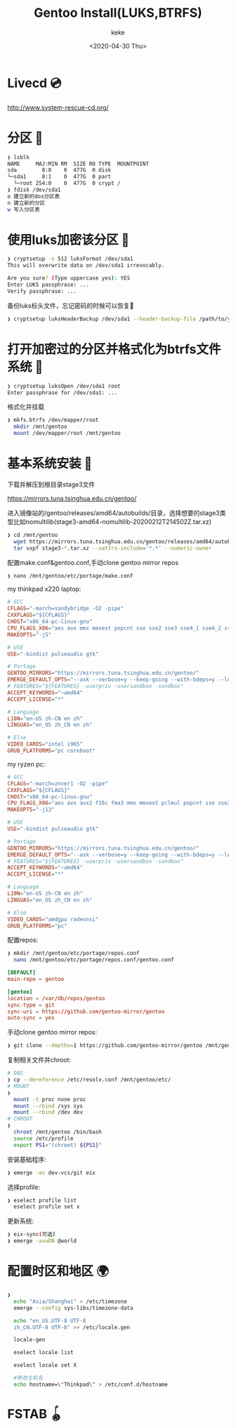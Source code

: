 #+title: Gentoo Install(LUKS,BTRFS)
#+author: keke
#+email: liushike1997@gmail.com
#+date: <2020-04-30 Thu>
#+export_file_name: ~/keke-cute.github.io/blog/gentooinstall2.html
#+options: creator:t author:t
* Livecd 💿
  [[http://www.system-rescue-cd.org/]]
* 分区 💾
  #+BEGIN_SRC bash
    ❯ lsblk
    NAME     MAJ:MIN RM  SIZE RO TYPE  MOUNTPOINT
    sda        8:0    0  477G  0 disk
    └─sda1     8:1    0  477G  0 part
      └─root 254:0    0  477G  0 crypt /
    ❯ fdisk /dev/sda1
    o 建立新的dos分区表
    n 建立新的分区
    w 写入分区表
  #+END_SRC
* 使用luks加密该分区 🔐
  #+begin_src bash
    ❯ cryptsetup -s 512 luksFormat /dev/sda1
    This will overwrite data on /dev/sda1 irrevocably.

    Are you sure? (Type uppercase yes): YES
    Enter LUKS passphrase: ...
    Verify passphrase: ...
  #+end_src
  备份luks标头文件，忘记密码的时候可以恢复📃
  #+begin_src bash
    ❯ cryptsetup luksHeaderBackup /dev/sda1 --header-backup-file /path/to/you/want/luks-header.img
  #+end_src
* 打开加密过的分区并格式化为btrfs文件系统 📃
  #+begin_src bash
    ❯ cryptsetup luksOpen /dev/sda1 root
    Enter passphrase for /dev/sda1: ...
  #+end_src
  格式化并挂载
  #+begin_src bash
    ❯ mkfs.btrfs /dev/mapper/root
      mkdir /mnt/gentoo
      mount /dev/mapper/root /mnt/gentoo
  #+end_src
* 基本系统安装 🔌
  下载并解压到根目录stage3文件

  [[https://mirrors.tuna.tsinghua.edu.cn/gentoo/]]

  进入镜像站的/gentoo/releases/amd64/autobuilds/目录，选择想要的stage3类型比如nomultilib(stage3-amd64-nomultilib-20200212T214502Z.tar.xz)
  #+begin_src bash
    ❯ cd /mnt/gentoo
      wget https://mirrors.tuna.tsinghua.edu.cn/gentoo/releases/amd64/autobuilds/current-stage3-amd64-nomultilib/stage3-amd64-nomultilib-20200212T214502Z.tar.xz
      tar vxpf stage3-*.tar.xz --xattrs-include='*.*' --numeric-owner
  #+end_src
  配置make.conf&gentoo.conf,手动clone gentoo mirror repos
  #+begin_src bash
  ❯ nano /mnt/gentoo/etc/portage/make.conf
  #+end_src
  my thinkpad x220 laptop:
  #+begin_src conf
    # GCC
    CFLAGS="-march=sandybridge -O2 -pipe"
    CXXFLAGS="${CFLAGS}"
    CHOST="x86_64-pc-linux-gnu"
    CPU_FLAGS_X86="aes avx mmx mmxext popcnt sse sse2 sse3 sse4_1 sse4_2 ssse3"
    MAKEOPTS="-j5"

    # USE
    USE="-bindist pulseaudio gtk"

    # Portage
    GENTOO_MIRRORS="https://mirrors.tuna.tsinghua.edu.cn/gentoo/"
    EMERGE_DEFAULT_OPTS="--ask --verbose=y --keep-going --with-bdeps=y --load-average"
    # FEATURES="${FEATURES} -userpriv -usersandbox -sandbox"
    ACCEPT_KEYWORDS="~amd64"
    ACCEPT_LICENSE="*"

    # Language
    L10N="en-US zh-CN en zh"
    LINGUAS="en_US zh_CN en zh"

    # Else
    VIDEO_CARDS="intel i965"
    GRUB_PLATFORMS="pc coreboot"
  #+end_src
  my ryzen pc:
  #+begin_src conf
    # GCC
    CFLAGS="-march=znver1 -O2 -pipe"
    CXXFLAGS="${CFLAGS}"
    CHOST="x86_64-pc-linux-gnu"
    CPU_FLAGS_X86="aes avx avx2 f16c fma3 mmx mmxext pclmul popcnt sse sse2 sse3 sse4_1 sse4_2 sse4a ssse3"
    MAKEOPTS="-j13"

    # USE
    USE="-bindist pulseaudio gtk"

    # Portage
    GENTOO_MIRRORS="https://mirrors.tuna.tsinghua.edu.cn/gentoo/"
    EMERGE_DEFAULT_OPTS="--ask --verbose=y --keep-going --with-bdeps=y --load-average"
    # FEATURES="${FEATURES} -userpriv -usersandbox -sandbox"
    ACCEPT_KEYWORDS="~amd64"
    ACCEPT_LICENSE="*"

    # Language
    L10N="en-US zh-CN en zh"
    LINGUAS="en_US zh_CN en zh"

    # Else
    VIDEO_CARDS="amdgpu radeonsi"
    GRUB_PLATFORMS="pc"
  #+end_src
  配置repos:
  #+begin_src bash
    ❯ mkdir /mnt/gentoo/etc/portage/repos.conf
      nano /mnt/gentoo/etc/portage/repos.conf/gentoo.conf
  #+end_src
  #+begin_src conf
    [DEFAULT]
    main-repo = gentoo

    [gentoo]
    location = /var/db/repos/gentoo
    sync-type = git
    sync-uri = https://github.com/gentoo-mirror/gentoo
    auto-sync = yes
  #+end_src
  手动clone gentoo mirror repos:
  #+begin_src bash
    ❯ git clone --depths=1 https://github.com/gentoo-mirror/gentoo /mnt/gentoo/var/db/repos/gentoo
  #+end_src

  复制相关文件并chroot:
  #+begin_src bash
    # DNS
    ❯ cp --dereference /etc/resolv.conf /mnt/gentoo/etc/
    # MOUNT
    ❯
      mount -t proc none proc 
      mount --rbind /sys sys 
      mount --rbind /dev dev
    # CHROOT
    ❯
      chroot /mnt/gentoo /bin/bash
      source /etc/profile
      export PS1="(chroot) ${PS1}"  
  #+end_src
  安装基础程序:
  #+begin_src bash
    ❯ emerge -av dev-vcs/git eix
  #+end_src
  选择profile:
  #+begin_src bash
    ❯ eselect profile list
      eselect profile set x
  #+end_src
  更新系统:
  #+begin_src bash
    ❯ eix-sync(可选)
    ❯ emerge -avuDN @world
  #+end_src
* 配置时区和地区 🌍
  #+begin_src bash
    ❯
      echo "Asia/Shanghai" > /etc/timezone
      emerge --config sys-libs/timezone-data

      echo "en_US.UTF-8 UTF-8
      zh_CN.UTF-8 UTF-8" >> /etc/locale.gen

      locale-gen

      eselect locale list

      eselect locale set X

      #修改主机名
      echo hostname=\"Thinkpad\" > /etc/conf.d/hostname
  #+end_src
* FSTAB 🪀
  #+begin_src bash
  
  #+end_src
